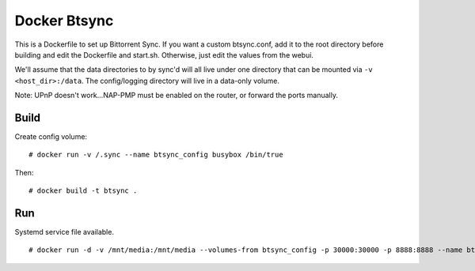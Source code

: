 Docker Btsync
=============

This is a Dockerfile to set up Bittorrent Sync. If you want a custom btsync.conf, add it to the root directory before building and edit the Dockerfile and start.sh. Otherwise, just edit the values from the webui.

We'll assume that the data directories to by sync'd will all live under one directory that can be mounted via ``-v <host_dir>:/data``. The config/logging directory will live in a data-only volume.

Note: UPnP doesn't work...NAP-PMP must be enabled on the router, or forward the ports manually.

Build
-----

Create config volume::

    # docker run -v /.sync --name btsync_config busybox /bin/true

Then::

    # docker build -t btsync .

Run
---

Systemd service file available.

::

    # docker run -d -v /mnt/media:/mnt/media --volumes-from btsync_config -p 30000:30000 -p 8888:8888 --name btsync_run btsync
